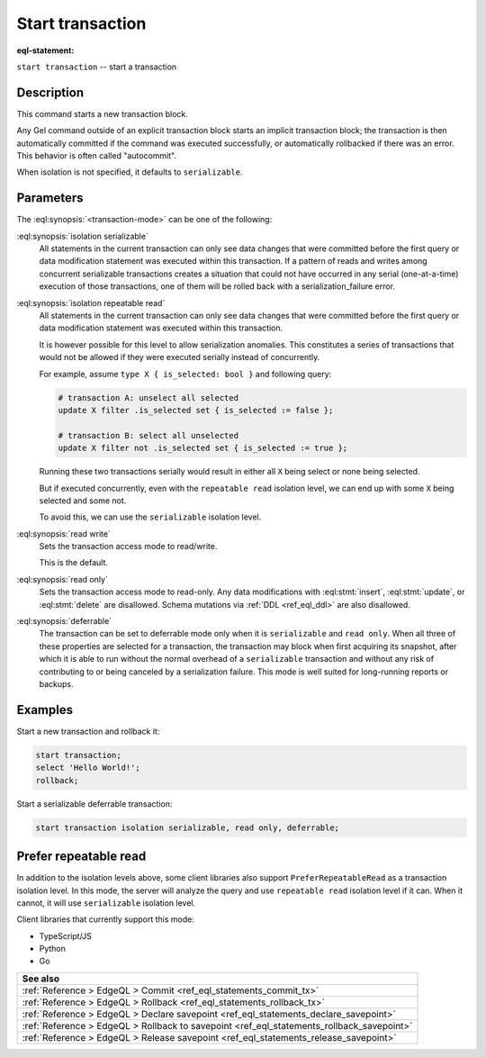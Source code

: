 ..
    Portions Copyright (c) 2019 MagicStack Inc. and the Gel authors.

    Portions Copyright (c) 1996-2018, PostgreSQL Global Development Group
    Portions Copyright (c) 1994, The Regents of the University of California

    Permission to use, copy, modify, and distribute this software and its
    documentation for any purpose, without fee, and without a written agreement
    is hereby granted, provided that the above copyright notice and this
    paragraph and the following two paragraphs appear in all copies.

    IN NO EVENT SHALL THE UNIVERSITY OF CALIFORNIA BE LIABLE TO ANY PARTY FOR
    DIRECT, INDIRECT, SPECIAL, INCIDENTAL, OR CONSEQUENTIAL DAMAGES, INCLUDING
    LOST PROFITS, ARISING OUT OF THE USE OF THIS SOFTWARE AND ITS
    DOCUMENTATION, EVEN IF THE UNIVERSITY OF CALIFORNIA HAS BEEN ADVISED OF THE
    POSSIBILITY OF SUCH DAMAGE.

    THE UNIVERSITY OF CALIFORNIA SPECIFICALLY DISCLAIMS ANY WARRANTIES,
    INCLUDING, BUT NOT LIMITED TO, THE IMPLIED WARRANTIES OF MERCHANTABILITY
    AND FITNESS FOR A PARTICULAR PURPOSE.  THE SOFTWARE PROVIDED HEREUNDER IS
    ON AN "AS IS" BASIS, AND THE UNIVERSITY OF CALIFORNIA HAS NO OBLIGATIONS TO
    PROVIDE MAINTENANCE, SUPPORT, UPDATES, ENHANCEMENTS, OR MODIFICATIONS.


.. _ref_eql_statements_start_tx:

Start transaction
=================

:eql-statement:


``start transaction`` -- start a transaction

.. eql:synopsis::

    start transaction <transaction-mode> [ , ... ] ;

    # where <transaction-mode> is one of:

    isolation repeatable read
    isolation serializable
    read write | read only
    deferrable | not deferrable


Description
-----------

This command starts a new transaction block.

Any Gel command outside of an explicit transaction block starts
an implicit transaction block; the transaction is then automatically
committed if the command was executed successfully, or automatically
rollbacked if there was an error.  This behavior is often called
"autocommit".

When isolation is not specified, it defaults to ``serializable``.

Parameters
----------

The :eql:synopsis:`<transaction-mode>` can be one of the following:

:eql:synopsis:`isolation serializable`
    All statements in the current transaction can only see data
    changes that were committed before the first query or data
    modification statement was executed within this transaction.
    If a pattern of reads and writes among concurrent serializable
    transactions creates a situation that could not have occurred
    in any serial (one-at-a-time) execution of those transactions,
    one of them will be rolled back with a serialization_failure error.

:eql:synopsis:`isolation repeatable read`
    All statements in the current transaction can only see data
    changes that were committed before the first query or data
    modification statement was executed within this transaction.

    It is however possible for this level to allow serialization anomalies.
    This constitutes a series of transactions that would not be allowed if they
    were executed serially instead of concurrently.

    For example, assume ``type X { is_selected: bool }`` and following query:

    .. code-block:: edgeql

        # transaction A: unselect all selected
        update X filter .is_selected set { is_selected := false };

        # transaction B: select all unselected
        update X filter not .is_selected set { is_selected := true };

    Running these two transactions serially would result in either all ``X``
    being select or none being selected.

    But if executed concurrently, even with the ``repeatable read`` isolation
    level, we can end up with some ``X`` being selected and some not.

    To avoid this, we can use the ``serializable`` isolation level.

:eql:synopsis:`read write`
    Sets the transaction access mode to read/write.

    This is the default.

:eql:synopsis:`read only`
    Sets the transaction access mode to read-only.  Any data
    modifications with :eql:stmt:`insert`, :eql:stmt:`update`, or
    :eql:stmt:`delete` are disallowed. Schema mutations via :ref:`DDL
    <ref_eql_ddl>` are also disallowed.

:eql:synopsis:`deferrable`
    The transaction can be set to deferrable mode only when it is
    ``serializable`` and ``read only``.  When all three of these
    properties are selected for a transaction, the transaction
    may block when first acquiring its snapshot, after which it is
    able to run without the normal overhead of a ``serializable``
    transaction and without any risk of contributing to or being
    canceled by a serialization failure. This mode is well suited
    for long-running reports or backups.


Examples
--------

Start a new transaction and rollback it:

.. code-block:: edgeql

    start transaction;
    select 'Hello World!';
    rollback;

Start a serializable deferrable transaction:

.. code-block:: edgeql

    start transaction isolation serializable, read only, deferrable;


Prefer repeatable read
----------------------

In addition to the isolation levels above, some client libraries also support
``PreferRepeatableRead`` as a transaction isolation level.
In this mode, the server will analyze the query and use ``repeatable read``
isolation level if it can. When it cannot, it will use ``serializable``
isolation level.

Client libraries that currently support this mode:

* TypeScript/JS
* Python
* Go

.. list-table::
  :class: seealso

  * - **See also**
  * - :ref:`Reference > EdgeQL > Commit
      <ref_eql_statements_commit_tx>`
  * - :ref:`Reference > EdgeQL > Rollback
      <ref_eql_statements_rollback_tx>`
  * - :ref:`Reference > EdgeQL > Declare savepoint
      <ref_eql_statements_declare_savepoint>`
  * - :ref:`Reference > EdgeQL > Rollback to savepoint
      <ref_eql_statements_rollback_savepoint>`
  * - :ref:`Reference > EdgeQL > Release savepoint
      <ref_eql_statements_release_savepoint>`
